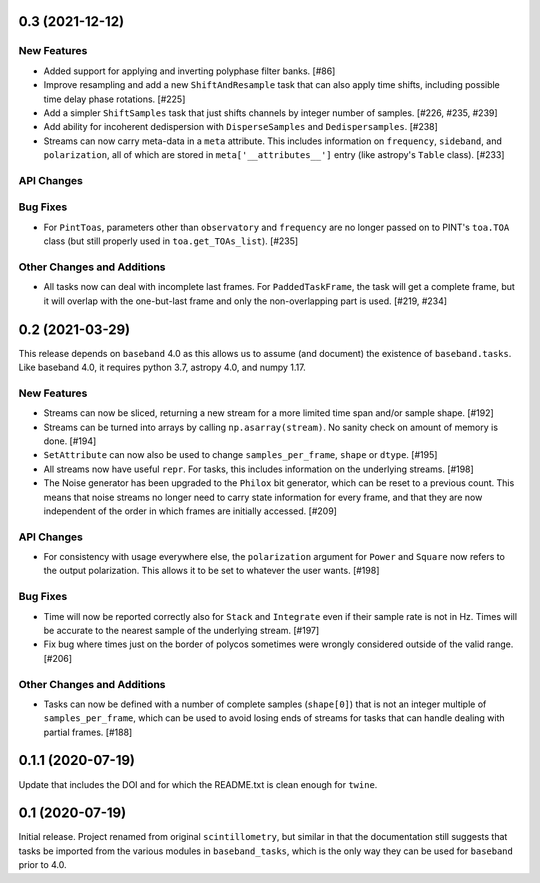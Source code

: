 0.3 (2021-12-12)
================

New Features
------------

- Added support for applying and inverting polyphase filter banks. [#86]

- Improve resampling and add a new ``ShiftAndResample`` task that can also
  apply time shifts, including possible time delay phase rotations. [#225]

- Add a simpler ``ShiftSamples`` task that just shifts channels by integer
  number of samples. [#226, #235, #239]

- Add ability for incoherent dedispersion with ``DisperseSamples`` and
  ``Dedispersamples``. [#238]

- Streams can now carry meta-data in a ``meta`` attribute.  This includes
  information on ``frequency``, ``sideband``, and ``polarization``, all
  of which are stored in ``meta['__attributes__']`` entry (like astropy's
  ``Table`` class). [#233]

API Changes
-----------

Bug Fixes
---------

- For ``PintToas``, parameters other than ``observatory`` and ``frequency``
  are no longer passed on to PINT's ``toa.TOA`` class (but still
  properly used in ``toa.get_TOAs_list``). [#235]

Other Changes and Additions
---------------------------

- All tasks now can deal with incomplete last frames. For ``PaddedTaskFrame``,
  the task will get a complete frame, but it will overlap with the
  one-but-last frame and only the non-overlapping part is used. [#219, #234]


0.2 (2021-03-29)
================

This release depends on ``baseband`` 4.0 as this allows us to assume
(and document) the existence of ``baseband.tasks``.  Like baseband 4.0,
it requires python 3.7, astropy 4.0, and numpy 1.17.

New Features
------------

- Streams can now be sliced, returning a new stream for a more limited
  time span and/or sample shape. [#192]

- Streams can be turned into arrays by calling ``np.asarray(stream)``.
  No sanity check on amount of memory is done. [#194]

- ``SetAttribute`` can now also be used to change ``samples_per_frame``,
  ``shape`` or ``dtype``. [#195]

- All streams now have useful ``repr``. For tasks, this includes information
  on the underlying streams. [#198]

- The Noise generator has been upgraded to the ``Philox`` bit generator, which
  can be reset to a previous count.  This means that noise streams no longer
  need to carry state information for every frame, and that they are now
  independent of the order in which frames are initially accessed.  [#209]

API Changes
-----------

- For consistency with usage everywhere else, the ``polarization`` argument
  for ``Power`` and ``Square`` now refers to the output  polarization.
  This allows it to be set to whatever the user wants. [#198]

Bug Fixes
---------

- Time will now be reported correctly also for ``Stack`` and ``Integrate``
  even if their sample rate is not in Hz. Times will be accurate to the
  nearest sample of the underlying stream. [#197]

- Fix bug where times just on the border of polycos sometimes were wrongly
  considered outside of the valid range. [#206]

Other Changes and Additions
---------------------------

- Tasks can now be defined with a number of complete samples (``shape[0]``)
  that is not an integer multiple of ``samples_per_frame``, which can be
  used to avoid losing ends of streams for tasks that can handle dealing
  with partial frames. [#188]

0.1.1 (2020-07-19)
==================

Update that includes the DOI and for which the README.txt is clean
enough for ``twine``.


0.1 (2020-07-19)
================

Initial release.  Project renamed from original ``scintillometry``,
but similar in that the documentation still suggests that tasks be
imported from the various modules in ``baseband_tasks``, which is
the only way they can be used for ``baseband`` prior to 4.0.
